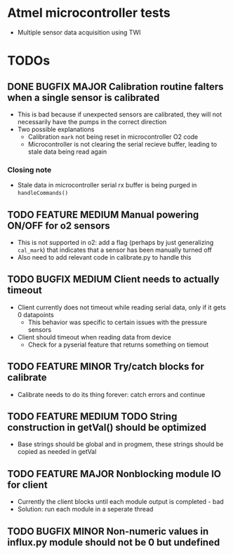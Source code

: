 #+STARTUP: indent content
* Atmel microcontroller tests
- Multiple sensor data acquisition using TWI
* TODOs
** DONE BUGFIX MAJOR Calibration routine falters when a single sensor is calibrated
- This is bad because if unexpected sensors are calibrated, they will not necessarily have the pumps in the correct direction 
- Two possible explanations
  - Calibration =mark= not being reset in microcontroller O2 code
  - Microcontroller is not clearing the serial recieve buffer, leading to stale data being read again 
*** Closing note
- Stale data in microcontroller serial rx buffer is being purged in =handleCommands()=
** TODO FEATURE MEDIUM Manual powering ON/OFF for o2 sensors
- This is not supported in o2: add a flag (perhaps by just generalizing =cal_mark=) that indicates that a sensor has been manually turned off
- Also need to add relevant code in calibrate.py to handle this
** TODO BUGFIX MEDIUM Client needs to actually timeout
- Client currently does not timeout while reading serial data, only if it gets 0 datapoints
  - This behavior was specific to certain issues with the pressure sensors
- Client should timeout when reading data from device
  - Check for a pyserial feature that returns something on tiemout
** TODO FEATURE MINOR Try/catch blocks for calibrate
- Calibrate needs to do its thing forever: catch errors and continue
** TODO FEATURE MEDIUM TODO String construction in getVal() should be optimized
- Base strings should be global and in progmem, these strings should be copied as needed in getVal
** TODO FEATURE MAJOR Nonblocking module IO for client
- Currently the client blocks until each module output is completed - bad
- Solution: run each module in a seperate thread
** TODO BUGFIX MINOR Non-numeric values in influx.py module should not be 0 but undefined

